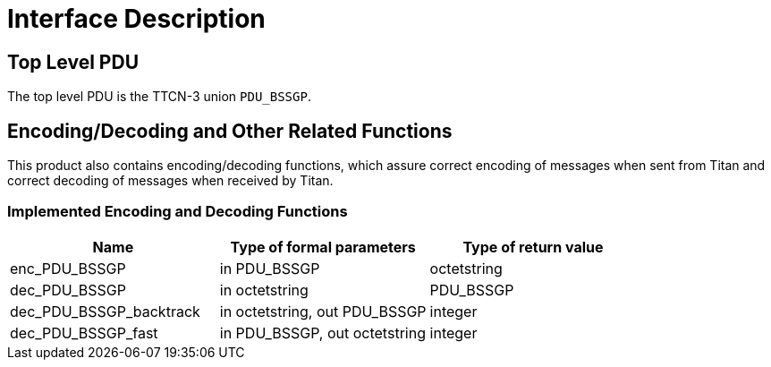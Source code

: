 = Interface Description

== Top Level PDU

The top level PDU is the TTCN-3 union `PDU_BSSGP`.

[[encoding-decoding-and-other-related-functions]]
== Encoding/Decoding and Other Related Functions

This product also contains encoding/decoding functions, which assure correct encoding of messages when sent from Titan and correct decoding of messages when received by Titan.

=== Implemented Encoding and Decoding Functions

[cols=3*,options=header]
|===

|Name |Type of formal parameters |Type of return value
|enc_PDU_BSSGP |in PDU_BSSGP |octetstring
|dec_PDU_BSSGP |in octetstring |PDU_BSSGP
|dec_PDU_BSSGP_backtrack |in octetstring, out PDU_BSSGP |integer
|dec_PDU_BSSGP_fast |in PDU_BSSGP, out octetstring |integer
|===
